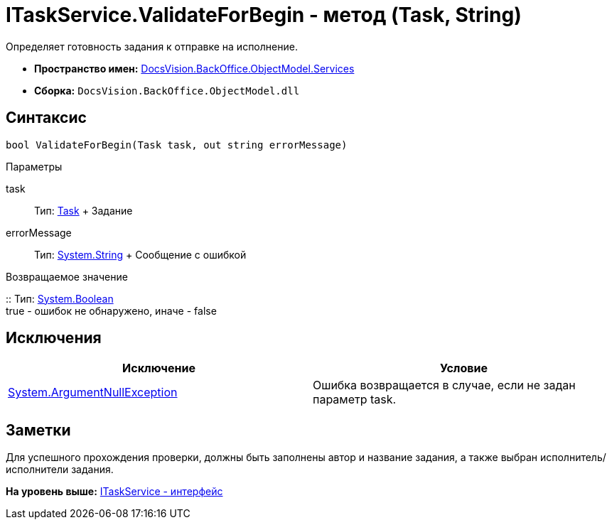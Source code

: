 = ITaskService.ValidateForBegin - метод (Task, String)

Определяет готовность задания к отправке на исполнение.

* [.keyword]*Пространство имен:* xref:Services_NS.adoc[DocsVision.BackOffice.ObjectModel.Services]
* [.keyword]*Сборка:* [.ph .filepath]`DocsVision.BackOffice.ObjectModel.dll`

== Синтаксис

[source,pre,codeblock,language-csharp]
----
bool ValidateForBegin(Task task, out string errorMessage)
----

Параметры

task::
  Тип: xref:../Task_CL.adoc[Task]
  +
  Задание
errorMessage::
  Тип: http://msdn.microsoft.com/ru-ru/library/system.string.aspx[System.String]
  +
  Сообщение с ошибкой

Возвращаемое значение

::
  Тип: http://msdn.microsoft.com/ru-ru/library/system.boolean.aspx[System.Boolean]
  +
  true - ошибок не обнаружено, иначе - false

== Исключения

[cols=",",options="header",]
|===
|Исключение |Условие
|http://msdn.microsoft.com/ru-ru/library/system.argumentnullexception.aspx[System.ArgumentNullException] |Ошибка возвращается в случае, если не задан параметр task.
|===

== Заметки

Для успешного прохождения проверки, должны быть заполнены автор и название задания, а также выбран исполнитель/исполнители задания.

*На уровень выше:* xref:../../../../../api/DocsVision/BackOffice/ObjectModel/Services/ITaskService_IN.adoc[ITaskService - интерфейс]
